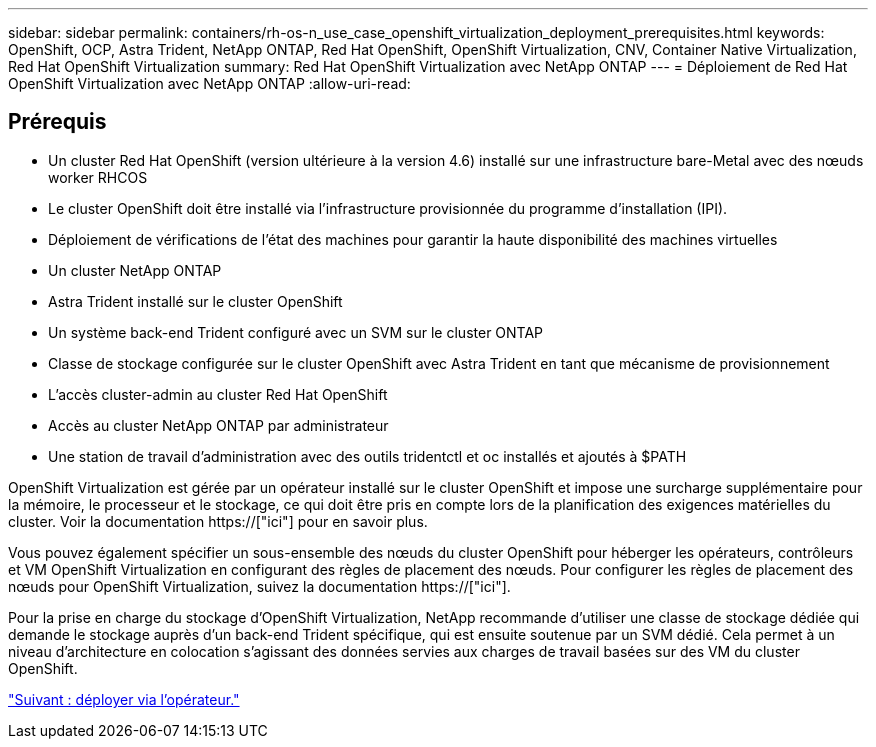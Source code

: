 ---
sidebar: sidebar 
permalink: containers/rh-os-n_use_case_openshift_virtualization_deployment_prerequisites.html 
keywords: OpenShift, OCP, Astra Trident, NetApp ONTAP, Red Hat OpenShift, OpenShift Virtualization, CNV, Container Native Virtualization, Red Hat OpenShift Virtualization 
summary: Red Hat OpenShift Virtualization avec NetApp ONTAP 
---
= Déploiement de Red Hat OpenShift Virtualization avec NetApp ONTAP
:allow-uri-read: 




== Prérequis

* Un cluster Red Hat OpenShift (version ultérieure à la version 4.6) installé sur une infrastructure bare-Metal avec des nœuds worker RHCOS
* Le cluster OpenShift doit être installé via l'infrastructure provisionnée du programme d'installation (IPI).
* Déploiement de vérifications de l'état des machines pour garantir la haute disponibilité des machines virtuelles
* Un cluster NetApp ONTAP
* Astra Trident installé sur le cluster OpenShift
* Un système back-end Trident configuré avec un SVM sur le cluster ONTAP
* Classe de stockage configurée sur le cluster OpenShift avec Astra Trident en tant que mécanisme de provisionnement
* L'accès cluster-admin au cluster Red Hat OpenShift
* Accès au cluster NetApp ONTAP par administrateur
* Une station de travail d'administration avec des outils tridentctl et oc installés et ajoutés à $PATH


OpenShift Virtualization est gérée par un opérateur installé sur le cluster OpenShift et impose une surcharge supplémentaire pour la mémoire, le processeur et le stockage, ce qui doit être pris en compte lors de la planification des exigences matérielles du cluster. Voir la documentation https://["ici"] pour en savoir plus.

Vous pouvez également spécifier un sous-ensemble des nœuds du cluster OpenShift pour héberger les opérateurs, contrôleurs et VM OpenShift Virtualization en configurant des règles de placement des nœuds. Pour configurer les règles de placement des nœuds pour OpenShift Virtualization, suivez la documentation https://["ici"].

Pour la prise en charge du stockage d'OpenShift Virtualization, NetApp recommande d'utiliser une classe de stockage dédiée qui demande le stockage auprès d'un back-end Trident spécifique, qui est ensuite soutenue par un SVM dédié. Cela permet à un niveau d'architecture en colocation s'agissant des données servies aux charges de travail basées sur des VM du cluster OpenShift.

link:rh-os-n_use_case_openshift_virtualization_deployment.html["Suivant : déployer via l'opérateur."]
